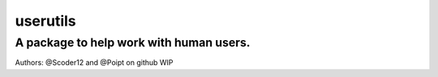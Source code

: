 ================
 **userutils**
================
------------------------------------------
 A package to help work with human users.  
------------------------------------------
Authors: @Scoder12 and @Poipt on github
WIP
